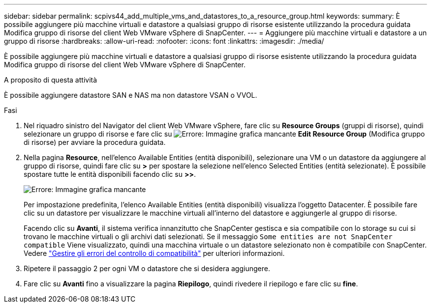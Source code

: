 ---
sidebar: sidebar 
permalink: scpivs44_add_multiple_vms_and_datastores_to_a_resource_group.html 
keywords:  
summary: È possibile aggiungere più macchine virtuali e datastore a qualsiasi gruppo di risorse esistente utilizzando la procedura guidata Modifica gruppo di risorse del client Web VMware vSphere di SnapCenter. 
---
= Aggiungere più macchine virtuali e datastore a un gruppo di risorse
:hardbreaks:
:allow-uri-read: 
:nofooter: 
:icons: font
:linkattrs: 
:imagesdir: ./media/


[role="lead"]
È possibile aggiungere più macchine virtuali e datastore a qualsiasi gruppo di risorse esistente utilizzando la procedura guidata Modifica gruppo di risorse del client Web VMware vSphere di SnapCenter.

.A proposito di questa attività
È possibile aggiungere datastore SAN e NAS ma non datastore VSAN o VVOL.

.Fasi
. Nel riquadro sinistro del Navigator del client Web VMware vSphere, fare clic su *Resource Groups* (gruppi di risorse), quindi selezionare un gruppo di risorse e fare clic su image:scpivs44_image39.png["Errore: Immagine grafica mancante"] *Edit Resource Group* (Modifica gruppo di risorse) per avviare la procedura guidata.
. Nella pagina *Resource*, nell'elenco Available Entities (entità disponibili), selezionare una VM o un datastore da aggiungere al gruppo di risorse, quindi fare clic su *>* per spostare la selezione nell'elenco Selected Entities (entità selezionate). È possibile spostare tutte le entità disponibili facendo clic su *>>*.
+
image:scpivs44_image19.png["Errore: Immagine grafica mancante"]

+
Per impostazione predefinita, l'elenco Available Entities (entità disponibili) visualizza l'oggetto Datacenter. È possibile fare clic su un datastore per visualizzare le macchine virtuali all'interno del datastore e aggiungerle al gruppo di risorse.

+
Facendo clic su *Avanti*, il sistema verifica innanzitutto che SnapCenter gestisca e sia compatibile con lo storage su cui si trovano le macchine virtuali o gli archivi dati selezionati. Se il messaggio `Some entities are not SnapCenter compatible` Viene visualizzato, quindi una macchina virtuale o un datastore selezionato non è compatibile con SnapCenter. Vedere link:scpivs44_create_resource_groups_for_vms_and_datastores.html#manage-compatibility-check-failures["Gestire gli errori del controllo di compatibilità"] per ulteriori informazioni.

. Ripetere il passaggio 2 per ogni VM o datastore che si desidera aggiungere.
. Fare clic su *Avanti* fino a visualizzare la pagina *Riepilogo*, quindi rivedere il riepilogo e fare clic su *fine*.

